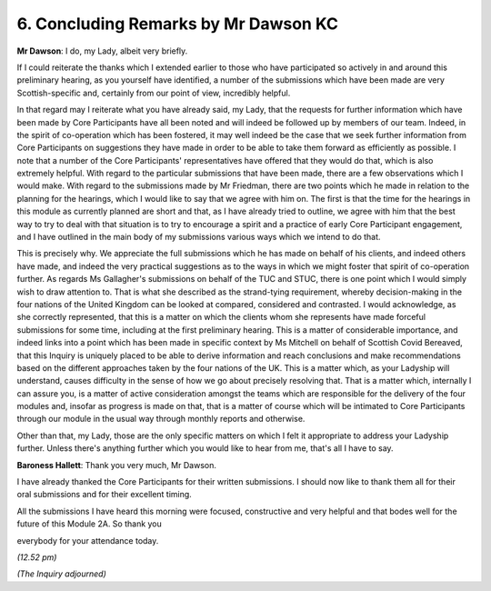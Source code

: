 6. Concluding Remarks by Mr Dawson KC
=====================================

**Mr Dawson**: I do, my Lady, albeit very briefly.

If I could reiterate the thanks which I extended earlier to those who have participated so actively in and around this preliminary hearing, as you yourself have identified, a number of the submissions which have been made are very Scottish-specific and, certainly from our point of view, incredibly helpful.

In that regard may I reiterate what you have already said, my Lady, that the requests for further information which have been made by Core Participants have all been noted and will indeed be followed up by members of our team.   Indeed, in the spirit of co-operation which has been fostered, it may well indeed be the case that we seek further information from Core Participants on suggestions they have made in order to be able to take them forward as efficiently as possible.   I note that a number of the Core Participants' representatives have offered that they would do that, which is also extremely helpful. With regard to the particular submissions that have been made, there are a few observations which I would make. With regard to the submissions made by Mr Friedman, there are two points which he made in relation to the planning for the hearings, which I would like to say that we agree with him on.   The first is that the time for the hearings in this module as currently planned are short and that, as I have already tried to outline, we agree with him that the best way to try to deal with that situation is to try to encourage a spirit and a practice of early Core Participant engagement, and I have outlined in the main body of my submissions various ways which we intend to do that.

This is precisely why.   We appreciate the full submissions which he has made on behalf of his clients, and indeed others have made, and indeed the very practical suggestions as to the ways in which we might foster that spirit of co-operation further. As regards Ms Gallagher's submissions on behalf of the TUC and STUC, there is one point which I would simply wish to draw attention to.   That is what she described as the strand-tying requirement, whereby decision-making in the four nations of the United Kingdom can be looked at compared, considered and contrasted.   I would acknowledge, as she correctly represented, that this is a matter on which the clients whom she represents have made forceful submissions for some time, including at the first preliminary hearing. This is a matter of considerable importance, and indeed links into a point which has been made in specific context by Ms Mitchell on behalf of Scottish Covid Bereaved, that this Inquiry is uniquely placed to be able to derive information and reach conclusions and make recommendations based on the different approaches taken by the four nations of the UK.    This is a matter which, as your Ladyship will understand, causes difficulty in the sense of how we go about precisely resolving that.    That is a matter which, internally I can assure you, is a matter of active consideration amongst the teams which are responsible for the delivery of the four modules and, insofar as progress is made on that, that is a matter of course which will be intimated to Core Participants through our module in the usual way through monthly reports and otherwise.

Other than that, my Lady, those are the only specific matters on which I felt it appropriate to address your Ladyship further.    Unless there's anything further which you would like to hear from me, that's all I have to say.

**Baroness Hallett**: Thank you very much, Mr Dawson.

I have already thanked the Core Participants for their written submissions.    I should now like to thank them all for their oral submissions and for their excellent timing.

All the submissions I have heard this morning were focused, constructive and very helpful and that bodes well for the future of this Module 2A.     So thank you

everybody for your attendance today.

*(12.52 pm)*

*(The Inquiry adjourned)*

